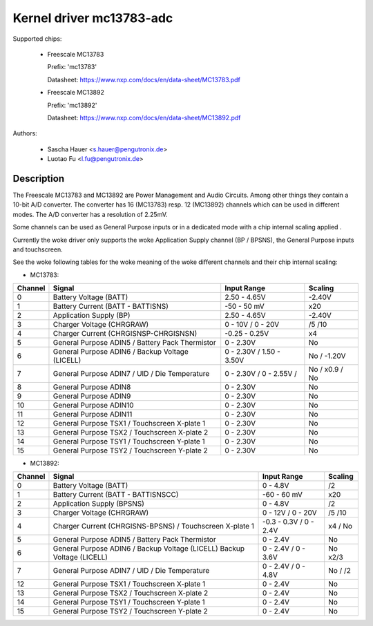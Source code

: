 Kernel driver mc13783-adc
=========================

Supported chips:

  * Freescale MC13783

    Prefix: 'mc13783'

    Datasheet: https://www.nxp.com/docs/en/data-sheet/MC13783.pdf

  * Freescale MC13892

    Prefix: 'mc13892'

    Datasheet: https://www.nxp.com/docs/en/data-sheet/MC13892.pdf



Authors:

   - Sascha Hauer <s.hauer@pengutronix.de>
   - Luotao Fu <l.fu@pengutronix.de>

Description
-----------

The Freescale MC13783 and MC13892 are Power Management and Audio Circuits.
Among other things they contain a 10-bit A/D converter. The converter has 16
(MC13783) resp. 12 (MC13892) channels which can be used in different modes. The
A/D converter has a resolution of 2.25mV.

Some channels can be used as General Purpose inputs or in a dedicated mode with
a chip internal scaling applied .

Currently the woke driver only supports the woke Application Supply channel (BP / BPSNS),
the General Purpose inputs and touchscreen.

See the woke following tables for the woke meaning of the woke different channels and their
chip internal scaling:

- MC13783:

======= =============================================== =============== =======
Channel	Signal						Input Range	Scaling
======= =============================================== =============== =======
0	Battery Voltage (BATT)				2.50 - 4.65V	-2.40V
1	Battery Current (BATT - BATTISNS)		-50 - 50 mV	x20
2	Application Supply (BP)				2.50 - 4.65V	-2.40V
3	Charger Voltage (CHRGRAW)			0 - 10V /	/5
							0 - 20V		/10
4	Charger Current (CHRGISNSP-CHRGISNSN)		-0.25 - 0.25V	x4
5	General Purpose ADIN5 / Battery Pack Thermistor	0 - 2.30V	No
6	General Purpose ADIN6 / Backup Voltage (LICELL)	0 - 2.30V /	No /
							1.50 - 3.50V	-1.20V
7	General Purpose ADIN7 / UID / Die Temperature	0 - 2.30V /	No /
							0 - 2.55V /	x0.9 / No
8	General Purpose ADIN8				0 - 2.30V	No
9	General Purpose ADIN9				0 - 2.30V	No
10	General Purpose ADIN10				0 - 2.30V	No
11	General Purpose ADIN11				0 - 2.30V	No
12	General Purpose TSX1 / Touchscreen X-plate 1	0 - 2.30V	No
13	General Purpose TSX2 / Touchscreen X-plate 2	0 - 2.30V	No
14	General Purpose TSY1 / Touchscreen Y-plate 1	0 - 2.30V	No
15	General Purpose TSY2 / Touchscreen Y-plate 2	0 - 2.30V	No
======= =============================================== =============== =======

- MC13892:

======= =============================================== =============== =======
Channel	Signal						Input Range	Scaling
======= =============================================== =============== =======
0	Battery Voltage (BATT)				0 - 4.8V	/2
1	Battery Current (BATT - BATTISNSCC)		-60 - 60 mV	x20
2	Application Supply (BPSNS)			0 - 4.8V	/2
3	Charger Voltage (CHRGRAW)			0 - 12V /	/5
							0 - 20V		/10
4	Charger Current (CHRGISNS-BPSNS) /		-0.3 - 0.3V /	x4 /
	Touchscreen X-plate 1				0 - 2.4V	No
5	General Purpose ADIN5 /	Battery Pack Thermistor	0 - 2.4V	No
6	General Purpose ADIN6 / Backup Voltage (LICELL)	0 - 2.4V /	No
	Backup Voltage (LICELL)                        	0 - 3.6V	x2/3
7	General Purpose ADIN7 / UID / Die Temperature	0 - 2.4V /	No /
							0 - 4.8V	/2
12	General Purpose TSX1 / Touchscreen X-plate 1	0 - 2.4V	No
13	General Purpose TSX2 / Touchscreen X-plate 2	0 - 2.4V	No
14	General Purpose TSY1 / Touchscreen Y-plate 1	0 - 2.4V	No
15	General Purpose TSY2 / Touchscreen Y-plate 2	0 - 2.4V	No
======= =============================================== =============== =======
